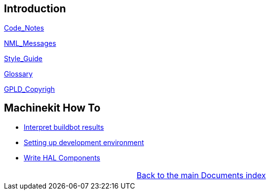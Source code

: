 [cols="3*"]
|===
|link:../index.asciidoc[Back to the main Documents index]
|
|===

== Introduction


link:../src/code/Code_Notes.asciidoc[Code_Notes]

link:../src/code/NML_Messages.asciidoc[NML_Messages]

link:../src/code/Style_Guide.asciidoc[Style_Guide]

link:../src/common/Glossary.asciidoc[Glossary]

link:../src/common/GPLD_Copyright.asciidoc[GPLD_Copyrigh]

== Machinekit How To

- link:buildbot/interpret-buildbot-results.asciidoc[Interpret buildbot results]

- link:setting-up/developing-setting-up.asciidoc[Setting up development environment]

- link:developing/writing-components.asciidoc[Write HAL Components]

[cols="3*"]
|===
|
|link:../index.asciidoc[Back to the main Documents index]
|
|===
